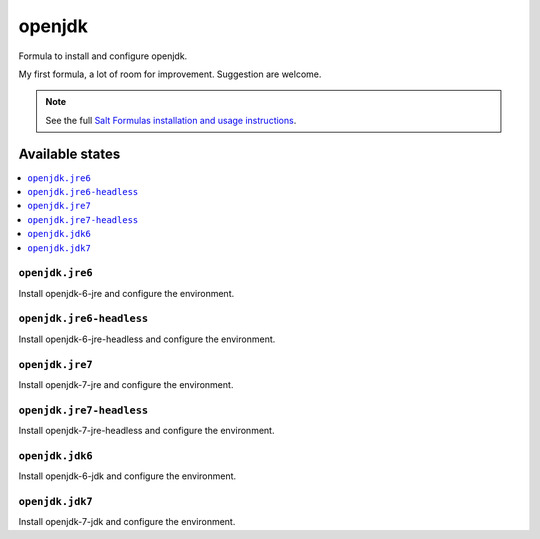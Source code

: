 =======
openjdk
=======

Formula to install and configure openjdk.

My first formula, a lot of room for improvement. Suggestion are welcome.

.. note::

    See the full `Salt Formulas installation and usage instructions
    <http://docs.saltstack.com/topics/development/conventions/formulas.html>`_.

Available states
================

.. contents::
    :local:

``openjdk.jre6``
----------------

Install openjdk-6-jre and configure the environment.

``openjdk.jre6-headless``
-------------------------

Install openjdk-6-jre-headless and configure the environment.

``openjdk.jre7``
----------------

Install openjdk-7-jre and configure the environment.

``openjdk.jre7-headless``
-------------------------

Install openjdk-7-jre-headless and configure the environment.

``openjdk.jdk6``
----------------

Install openjdk-6-jdk and configure the environment.

``openjdk.jdk7``
----------------

Install openjdk-7-jdk and configure the environment.
